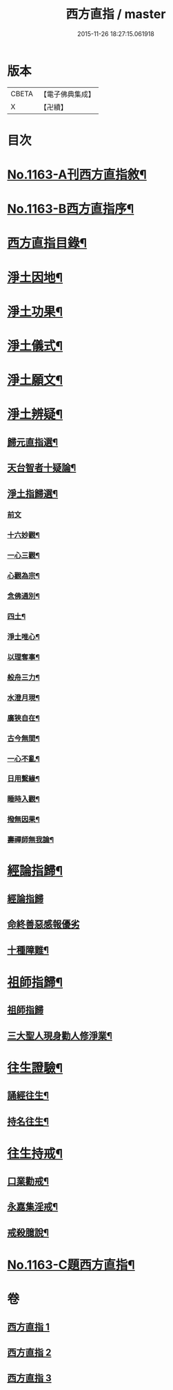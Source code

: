 #+TITLE: 西方直指 / master
#+DATE: 2015-11-26 18:27:15.061918
* 版本
 |     CBETA|【電子佛典集成】|
 |         X|【卍續】    |

* 目次
* [[file:KR6p0066_001.txt::001-0624b1][No.1163-A刊西方直指敘¶]]
* [[file:KR6p0066_001.txt::001-0624b8][No.1163-B西方直指序¶]]
* [[file:KR6p0066_001.txt::0625a2][西方直指目錄¶]]
* [[file:KR6p0066_001.txt::0625a12][淨土因地¶]]
* [[file:KR6p0066_001.txt::0625b11][淨土功果¶]]
* [[file:KR6p0066_001.txt::0625b22][淨土儀式¶]]
* [[file:KR6p0066_001.txt::0625c12][淨土願文¶]]
* [[file:KR6p0066_001.txt::0626a18][淨土辨疑¶]]
** [[file:KR6p0066_001.txt::0626a19][歸元直指選¶]]
** [[file:KR6p0066_001.txt::0626c21][天台智者十疑論¶]]
** [[file:KR6p0066_001.txt::0626c22][淨土指歸選¶]]
*** [[file:KR6p0066_001.txt::0626c22][前文]]
*** [[file:KR6p0066_001.txt::0627a5][十六妙觀¶]]
*** [[file:KR6p0066_001.txt::0627a10][一心三觀¶]]
*** [[file:KR6p0066_001.txt::0627a17][心觀為宗¶]]
*** [[file:KR6p0066_001.txt::0627b15][念佛通別¶]]
*** [[file:KR6p0066_001.txt::0627c6][四土¶]]
*** [[file:KR6p0066_001.txt::0627c19][淨土唯心¶]]
*** [[file:KR6p0066_001.txt::0628a6][以理奪事¶]]
*** [[file:KR6p0066_001.txt::0628a14][般舟三力¶]]
*** [[file:KR6p0066_001.txt::0628b2][水澄月現¶]]
*** [[file:KR6p0066_001.txt::0628b12][廣狹自在¶]]
*** [[file:KR6p0066_001.txt::0628b15][古今無間¶]]
*** [[file:KR6p0066_001.txt::0628b19][一心不亂¶]]
*** [[file:KR6p0066_001.txt::0628c7][日用繫緣¶]]
*** [[file:KR6p0066_001.txt::0628c20][睡時入觀¶]]
*** [[file:KR6p0066_001.txt::0629a6][撥無因果¶]]
*** [[file:KR6p0066_001.txt::0629b7][壽禪師無我論¶]]
* [[file:KR6p0066_002.txt::002-0630b11][經論指歸¶]]
** [[file:KR6p0066_002.txt::002-0630b11][經論指歸]]
** [[file:KR6p0066_002.txt::0631b24][命終善惡感報優劣]]
** [[file:KR6p0066_002.txt::0632a10][十種障難¶]]
* [[file:KR6p0066_002.txt::0632a19][祖師指歸¶]]
** [[file:KR6p0066_002.txt::0632a19][祖師指歸]]
** [[file:KR6p0066_002.txt::0636c4][三大聖人現身勸人修淨業¶]]
* [[file:KR6p0066_003.txt::003-0637b4][往生證驗¶]]
** [[file:KR6p0066_003.txt::003-0637b5][誦經往生¶]]
** [[file:KR6p0066_003.txt::0638a15][持名往生¶]]
* [[file:KR6p0066_003.txt::0639a9][往生持戒¶]]
** [[file:KR6p0066_003.txt::0639a10][口業勸戒¶]]
** [[file:KR6p0066_003.txt::0639a19][永嘉集淫戒¶]]
** [[file:KR6p0066_003.txt::0639b10][戒殺臆說¶]]
* [[file:KR6p0066_003.txt::0640a10][No.1163-C題西方直指¶]]
* 卷
** [[file:KR6p0066_001.txt][西方直指 1]]
** [[file:KR6p0066_002.txt][西方直指 2]]
** [[file:KR6p0066_003.txt][西方直指 3]]
